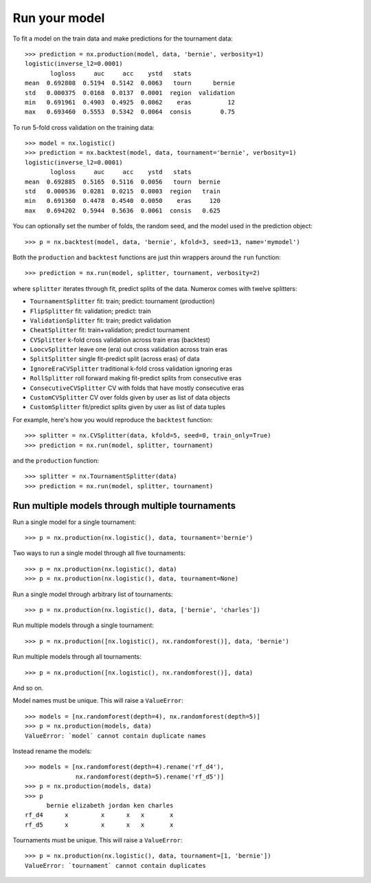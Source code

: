 Run your model
==============

To fit a model on the train data and make predictions for the tournament data::

    >>> prediction = nx.production(model, data, 'bernie', verbosity=1)
    logistic(inverse_l2=0.0001)
           logloss     auc     acc    ystd   stats
    mean  0.692808  0.5194  0.5142  0.0063   tourn      bernie
    std   0.000375  0.0168  0.0137  0.0001  region  validation
    min   0.691961  0.4903  0.4925  0.0062    eras          12
    max   0.693460  0.5553  0.5342  0.0064  consis        0.75

To run 5-fold cross validation on the training data::

    >>> model = nx.logistic()
    >>> prediction = nx.backtest(model, data, tournament='bernie', verbosity=1)
    logistic(inverse_l2=0.0001)
           logloss     auc     acc    ystd   stats
    mean  0.692885  0.5165  0.5116  0.0056   tourn  bernie
    std   0.000536  0.0281  0.0215  0.0003  region   train
    min   0.691360  0.4478  0.4540  0.0050    eras     120
    max   0.694202  0.5944  0.5636  0.0061  consis   0.625

You can optionally set the number of folds, the random seed, and
the model used in the prediction object::

    >>> p = nx.backtest(model, data, 'bernie', kfold=3, seed=13, name='mymodel')

Both the ``production`` and ``backtest`` functions are just thin wrappers
around the ``run`` function::

    >>> prediction = nx.run(model, splitter, tournament, verbosity=2)

where ``splitter`` iterates through fit, predict splits of the data. Numerox
comes with twelve splitters:

- ``TournamentSplitter`` fit: train; predict: tournament (production)
- ``FlipSplitter`` fit: validation; predict: train
- ``ValidationSplitter`` fit: train; predict validation
- ``CheatSplitter`` fit: train+validation; predict tournament
- ``CVSplitter`` k-fold cross validation across train eras (backtest)
- ``LoocvSplitter`` leave one (era) out cross validation across train eras
- ``SplitSplitter`` single fit-predict split (across eras) of data
- ``IgnoreEraCVSplitter`` traditional k-fold cross validation ignoring eras
- ``RollSplitter`` roll forward making fit-predict splits from consecutive eras
- ``ConsecutiveCVSplitter`` CV with folds that have mostly consecutive eras
- ``CustomCVSplitter`` CV over folds given by user as list of data objects
- ``CustomSplitter`` fit/predict splits given by user as list of data tuples

For example, here's how you would reproduce the ``backtest`` function::

    >>> splitter = nx.CVSplitter(data, kfold=5, seed=0, train_only=True)
    >>> prediction = nx.run(model, splitter, tournament)

and the ``production`` function::

    >>> splitter = nx.TournamentSplitter(data)
    >>> prediction = nx.run(model, splitter, tournament)

Run multiple models through multiple tournaments
------------------------------------------------

Run a single model for a single tournament::

    >>> p = nx.production(nx.logistic(), data, tournament='bernie')

Two ways to run a single model through all five tournaments::

    >>> p = nx.production(nx.logistic(), data)
    >>> p = nx.production(nx.logistic(), data, tournament=None)

Run a single model through arbitrary list of tournaments::

    >>> p = nx.production(nx.logistic(), data, ['bernie', 'charles'])

Run multiple models through a single tournament::

    >>> p = nx.production([nx.logistic(), nx.randomforest()], data, 'bernie')

Run multiple models through all tournaments::

    >>> p = nx.production([nx.logistic(), nx.randomforest()], data)

And so on.

Model names must be unique. This will raise a ``ValueError``::

    >>> models = [nx.randomforest(depth=4), nx.randomforest(depth=5)]
    >>> p = nx.production(models, data)
    ValueError: `model` cannot contain duplicate names

Instead rename the models::

    >>> models = [nx.randomforest(depth=4).rename('rf_d4'),
                  nx.randomforest(depth=5).rename('rf_d5')]
    >>> p = nx.production(models, data)
    >>> p
          bernie elizabeth jordan ken charles
    rf_d4      x         x      x   x       x
    rf_d5      x         x      x   x       x

Tournaments must be unique. This will raise a ``ValueError``::

    >>> p = nx.production(nx.logistic(), data, tournament=[1, 'bernie'])
    ValueError: `tournament` cannot contain duplicates

